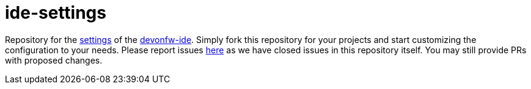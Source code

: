 = ide-settings

Repository for the https://github.com/devonfw/ide/blob/master/documentation/settings.asciidoc#settings[settings] of the https://devonfw.com/website/pages/docs/devonfw-ide.asciidoc.html[devonfw-ide].
Simply fork this repository for your projects and start customizing the configuration to your needs.
Please report issues https://github.com/devonfw/ide/issues[here] as we have closed issues in this repository itself.
You may still provide PRs with proposed changes.
